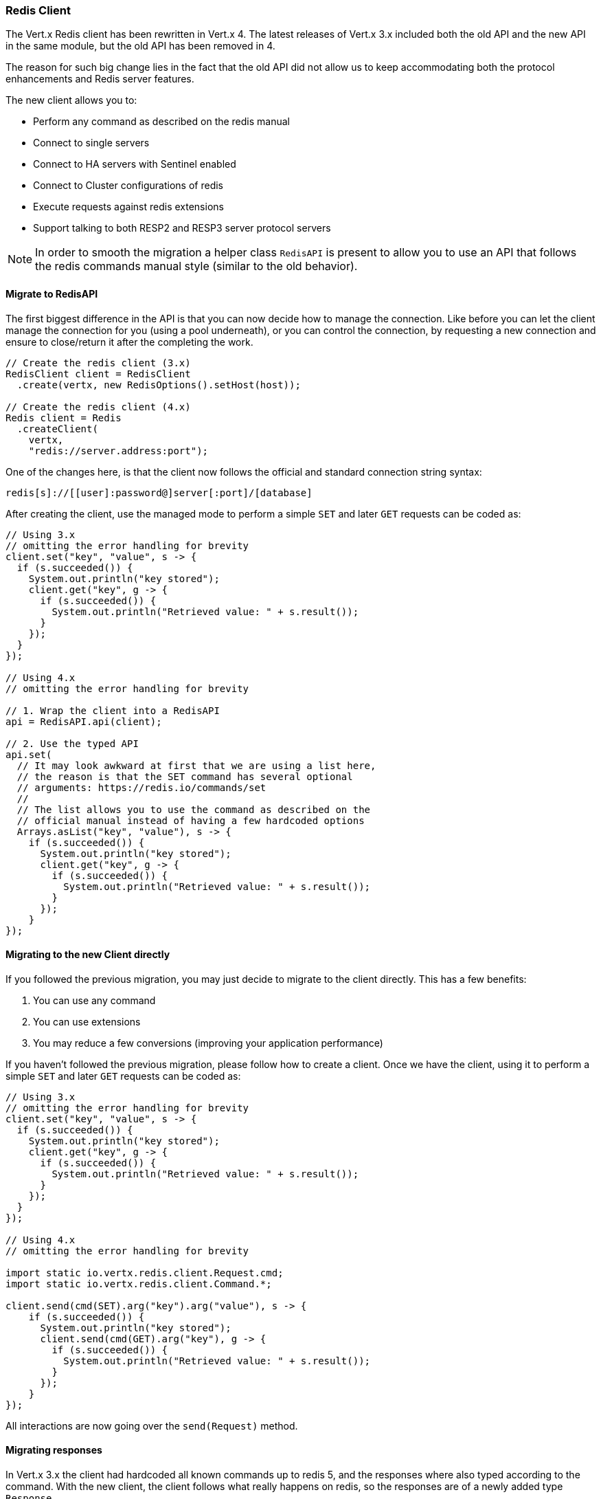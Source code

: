 === Redis Client

The Vert.x Redis client has been rewritten in Vert.x 4. The latest releases of Vert.x 3.x included both the old API and the new API in the same module, but the old API has been removed in 4.

The reason for such big change lies in the fact that the old API did not allow us to keep accommodating both the protocol enhancements and Redis server features.

The new client allows you to:

* Perform any command as described on the redis manual
* Connect to single servers
* Connect to HA servers with Sentinel enabled
* Connect to Cluster configurations of redis
* Execute requests against redis extensions
* Support talking to both RESP2 and RESP3 server protocol servers

NOTE: In order to smooth the migration a helper class `RedisAPI` is present to allow you to use an API that follows the redis commands manual style (similar to the old behavior).

==== Migrate to RedisAPI

The first biggest difference in the API is that you can now decide how to manage the connection. Like before you can let the client manage the connection for you (using a pool underneath), or you can control the connection, by requesting a new connection and ensure to close/return it after the completing the work.

[source,java]
----
// Create the redis client (3.x)
RedisClient client = RedisClient
  .create(vertx, new RedisOptions().setHost(host));

// Create the redis client (4.x)
Redis client = Redis
  .createClient(
    vertx,
    "redis://server.address:port");
----

One of the changes here, is that the client now follows the official and standard connection string syntax:

[source]
----
redis[s]://[[user]:password@]server[:port]/[database]
----

After creating the client, use the managed mode to perform a simple `SET` and later `GET` requests can be coded as:

[source,java]
----
// Using 3.x
// omitting the error handling for brevity
client.set("key", "value", s -> {
  if (s.succeeded()) {
    System.out.println("key stored");
    client.get("key", g -> {
      if (s.succeeded()) {
        System.out.println("Retrieved value: " + s.result());
      }
    });
  }
});

// Using 4.x
// omitting the error handling for brevity

// 1. Wrap the client into a RedisAPI
api = RedisAPI.api(client);

// 2. Use the typed API
api.set(
  // It may look awkward at first that we are using a list here,
  // the reason is that the SET command has several optional
  // arguments: https://redis.io/commands/set
  //
  // The list allows you to use the command as described on the
  // official manual instead of having a few hardcoded options
  Arrays.asList("key", "value"), s -> {
    if (s.succeeded()) {
      System.out.println("key stored");
      client.get("key", g -> {
        if (s.succeeded()) {
          System.out.println("Retrieved value: " + s.result());
        }
      });
    }
});
----

==== Migrating to the new Client directly

If you followed the previous migration, you may just decide to migrate to the client directly. This has a few benefits:

1. You can use any command
2. You can use extensions
3. You may reduce a few conversions (improving your application performance)

If you haven't followed the previous migration, please follow how to create a client. Once we have the client, using it to perform a simple `SET` and later `GET` requests can be coded as:

[source,java]
----
// Using 3.x
// omitting the error handling for brevity
client.set("key", "value", s -> {
  if (s.succeeded()) {
    System.out.println("key stored");
    client.get("key", g -> {
      if (s.succeeded()) {
        System.out.println("Retrieved value: " + s.result());
      }
    });
  }
});

// Using 4.x
// omitting the error handling for brevity

import static io.vertx.redis.client.Request.cmd;
import static io.vertx.redis.client.Command.*;

client.send(cmd(SET).arg("key").arg("value"), s -> {
    if (s.succeeded()) {
      System.out.println("key stored");
      client.send(cmd(GET).arg("key"), g -> {
        if (s.succeeded()) {
          System.out.println("Retrieved value: " + s.result());
        }
      });
    }
});
----

All interactions are now going over the `send(Request)` method.

==== Migrating responses

In Vert.x 3.x the client had hardcoded all known commands up to redis 5, and the responses where also typed according to the command. With the new client, the client follows what really happens on redis, so the responses are of a newly added type `Response`.

This was needed to support API changes and redis extensions, plus the new wire protocol has a wider range of types. So while before a response would be of a type:

* `null`
* `Long`
* `String`
* `JsonArray`
* `JsonObject` (synthetic for `INFO` and `HMGET` array responses)

The new client will always be:

* null
* `Response`

The `Response` object has now simple converters for the type you would like it to be:

* toString()
* toInteger()
* toBoolean()
* toBuffer()
* etc...

If the data received is of the desired type, you will get it as is. Otherwise, the object will perform the best possible conversion.

NOTE: Not all conventions are possible. For example: `String` to `List` or `Map` will throw `UnsupportedOperationException`.

Handling collections is also possible, as the `Response` object implements the `Iterable` interface, for example doing an MGET request:

[source,java]
----
// Using 4.x
// omitting the error handling for brevity

import static io.vertx.redis.client.Request.cmd;
import static io.vertx.redis.client.Command.*;

client.send(cmd(MGET).arg("key1").arg("key2").arg("key3"), mget -> {
  mget.result()
    .forEach(value -> {
      // Do something with a single value...
----

